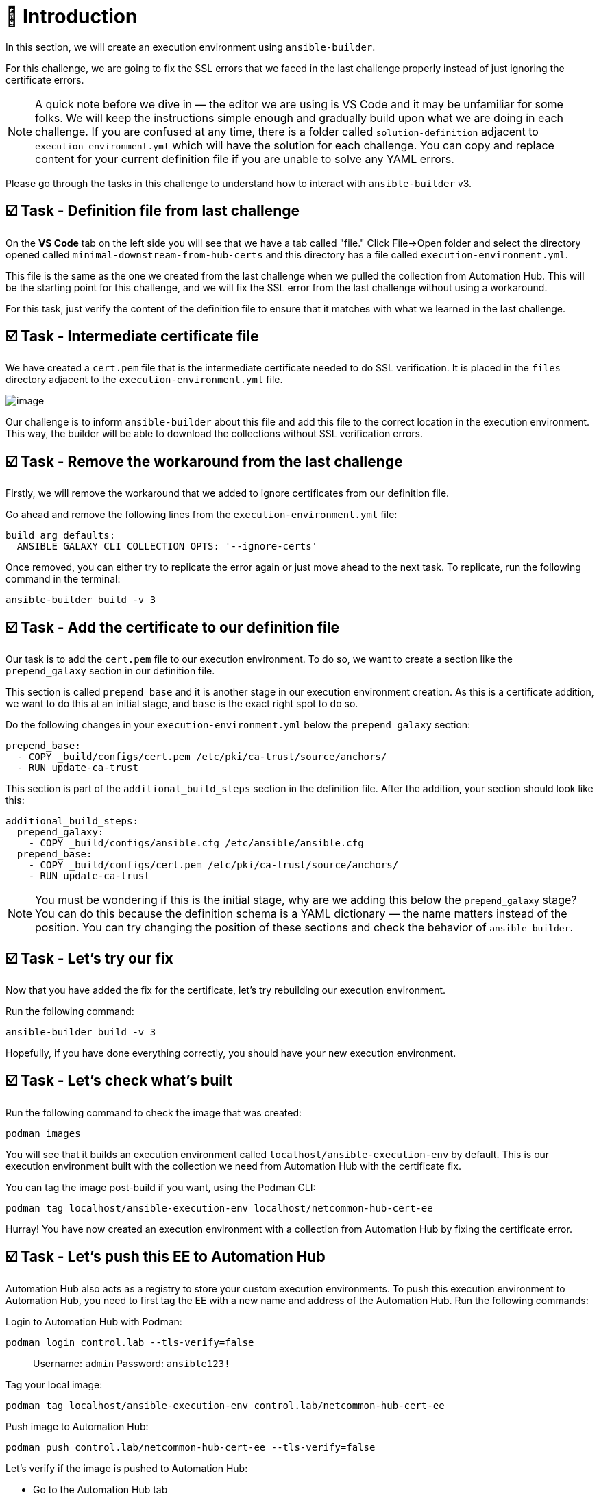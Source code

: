 = 👋 Introduction

In this section, we will create an execution environment using `ansible-builder`.

For this challenge, we are going to fix the SSL errors that we faced in the last challenge properly instead of just ignoring the certificate errors.

NOTE: A quick note before we dive in — the editor we are using is VS Code and it may be unfamiliar for some folks. We will keep the instructions simple enough and gradually build upon what we are doing in each challenge. If you are confused at any time, there is a folder called `solution-definition` adjacent to `execution-environment.yml` which will have the solution for each challenge. You can copy and replace content for your current definition file if you are unable to solve any YAML errors.

Please go through the tasks in this challenge to understand how to interact with `ansible-builder` v3.

== ☑️ Task - Definition file from last challenge

On the *VS Code* tab on the left side you will see that we have a tab called "file." Click File->Open folder and select the directory opened called `minimal-downstream-from-hub-certs` and this directory has a file called `execution-environment.yml`.

This file is the same as the one we created from the last challenge when we pulled the collection from Automation Hub. This will be the starting point for this challenge, and we will fix the SSL error from the last challenge without using a workaround.

For this task, just verify the content of the definition file to ensure that it matches with what we learned in the last challenge.

== ☑️ Task - Intermediate certificate file

We have created a `cert.pem` file that is the intermediate certificate needed to do SSL verification. It is placed in the `files` directory adjacent to the `execution-environment.yml` file.

image::https://play.instruqt.com/assets/tracks/w3polihv5eqs/5369663ef7c20d5028f7b38a2605259f/assets/image.png[]

Our challenge is to inform `ansible-builder` about this file and add this file to the correct location in the execution environment. This way, the builder will be able to download the collections without SSL verification errors.

== ☑️ Task - Remove the workaround from the last challenge

Firstly, we will remove the workaround that we added to ignore certificates from our definition file.

Go ahead and remove the following lines from the `execution-environment.yml` file:

----
build_arg_defaults:
  ANSIBLE_GALAXY_CLI_COLLECTION_OPTS: '--ignore-certs'
----

Once removed, you can either try to replicate the error again or just move ahead to the next task. To replicate, run the following command in the terminal:

----
ansible-builder build -v 3
----

== ☑️ Task - Add the certificate to our definition file

Our task is to add the `cert.pem` file to our execution environment. To do so, we want to create a section like the `prepend_galaxy` section in our definition file.

This section is called `prepend_base` and it is another stage in our execution environment creation. As this is a certificate addition, we want to do this at an initial stage, and `base` is the exact right spot to do so.

Do the following changes in your `execution-environment.yml` below the `prepend_galaxy` section:

----
prepend_base:
  - COPY _build/configs/cert.pem /etc/pki/ca-trust/source/anchors/
  - RUN update-ca-trust
----

This section is part of the `additional_build_steps` section in the definition file. After the addition, your section should look like this:

----
additional_build_steps:
  prepend_galaxy:
    - COPY _build/configs/ansible.cfg /etc/ansible/ansible.cfg
  prepend_base:
    - COPY _build/configs/cert.pem /etc/pki/ca-trust/source/anchors/
    - RUN update-ca-trust
----

NOTE: You must be wondering if this is the initial stage, why are we adding this below the `prepend_galaxy` stage? You can do this because the definition schema is a YAML dictionary — the name matters instead of the position. You can try changing the position of these sections and check the behavior of `ansible-builder`.

== ☑️ Task - Let's try our fix

Now that you have added the fix for the certificate, let's try rebuilding our execution environment.

Run the following command:

----
ansible-builder build -v 3
----

Hopefully, if you have done everything correctly, you should have your new execution environment.

== ☑️ Task - Let's check what's built

Run the following command to check the image that was created:

----
podman images
----

You will see that it builds an execution environment called `localhost/ansible-execution-env` by default.  
This is our execution environment built with the collection we need from Automation Hub with the certificate fix.

You can tag the image post-build if you want, using the Podman CLI:

----
podman tag localhost/ansible-execution-env localhost/netcommon-hub-cert-ee
----

Hurray! You have now created an execution environment with a collection from Automation Hub by fixing the certificate error.

== ☑️ Task - Let's push this EE to Automation Hub

Automation Hub also acts as a registry to store your custom execution environments.  
To push this execution environment to Automation Hub, you need to first tag the EE with a new name and address of the Automation Hub.  
Run the following commands:

Login to Automation Hub with Podman:

----
podman login control.lab --tls-verify=false
----

> Username: `admin`  
> Password: `ansible123!`

Tag your local image:

----
podman tag localhost/ansible-execution-env control.lab/netcommon-hub-cert-ee
----

Push image to Automation Hub:

----
podman push control.lab/netcommon-hub-cert-ee --tls-verify=false
----

Let's verify if the image is pushed to Automation Hub:

- Go to the Automation Hub tab
- Login using the below credentials  
  Username: `admin`  
  Password: `ansible123!`
- Go to the *Execution Environments* section on the left-hand side and you should see the recent execution environment pushed to Automation Hub.

== ✅ Next Challenge

Press the *Next* button below to go to the next challenge once you’ve completed the tasks.

== 🐛 Encountered an issue?

If you have encountered an issue or have noticed something not quite right, please open an issue:  

https://github.com/ansible/workshops/issues

